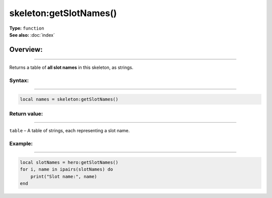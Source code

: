 ===================================
skeleton:getSlotNames()
===================================

| **Type:** ``function``
| **See also:** :doc:`index`

Overview:
.........
---------

Returns a table of **all slot names** in this skeleton, as strings.

Syntax:
--------
--------

.. code-block:: lua

   local names = skeleton:getSlotNames()

Return value:
-------------
-------------

``table`` – A table of strings, each representing a slot name.


Example:
--------
--------

.. code-block:: lua

   local slotNames = hero:getSlotNames()
   for i, name in ipairs(slotNames) do
       print("Slot name:", name)
   end